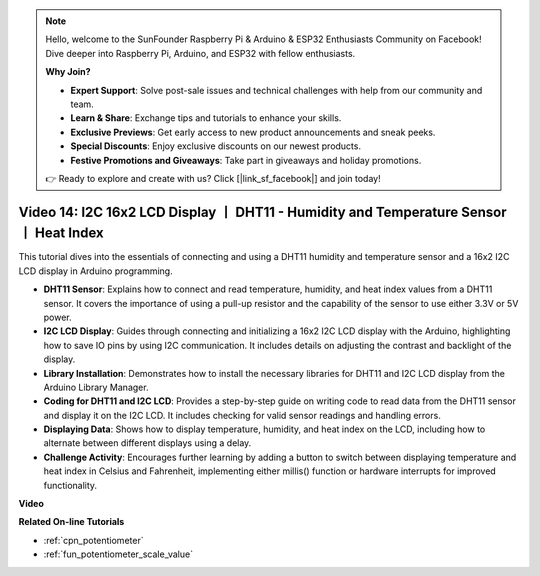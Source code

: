 .. note::

    Hello, welcome to the SunFounder Raspberry Pi & Arduino & ESP32 Enthusiasts Community on Facebook! Dive deeper into Raspberry Pi, Arduino, and ESP32 with fellow enthusiasts.

    **Why Join?**

    - **Expert Support**: Solve post-sale issues and technical challenges with help from our community and team.
    - **Learn & Share**: Exchange tips and tutorials to enhance your skills.
    - **Exclusive Previews**: Get early access to new product announcements and sneak peeks.
    - **Special Discounts**: Enjoy exclusive discounts on our newest products.
    - **Festive Promotions and Giveaways**: Take part in giveaways and holiday promotions.

    👉 Ready to explore and create with us? Click [|link_sf_facebook|] and join today!

Video 14: I2C 16x2 LCD Display 丨 DHT11 - Humidity and Temperature Sensor 丨 Heat Index
============================================================================================

This tutorial dives into the essentials of connecting and using a DHT11 humidity and temperature sensor and a 16x2 I2C LCD display in Arduino programming.

* **DHT11 Sensor**: Explains how to connect and read temperature, humidity, and heat index values from a DHT11 sensor. It covers the importance of using a pull-up resistor and the capability of the sensor to use either 3.3V or 5V power.
* **I2C LCD Display**: Guides through connecting and initializing a 16x2 I2C LCD display with the Arduino, highlighting how to save IO pins by using I2C communication. It includes details on adjusting the contrast and backlight of the display.
* **Library Installation**: Demonstrates how to install the necessary libraries for DHT11 and I2C LCD display from the Arduino Library Manager.
* **Coding for DHT11 and I2C LCD**: Provides a step-by-step guide on writing code to read data from the DHT11 sensor and display it on the I2C LCD. It includes checking for valid sensor readings and handling errors.
* **Displaying Data**: Shows how to display temperature, humidity, and heat index on the LCD, including how to alternate between different displays using a delay.
* **Challenge Activity**: Encourages further learning by adding a button to switch between displaying temperature and heat index in Celsius and Fahrenheit, implementing either millis() function or hardware interrupts for improved functionality.


**Video**

.. raw:: html

    <iframe width="600" height="400" src="https://www.youtube.com/embed/lKqhyvSyZ8E?si=F8JJOgSi2lYqarfP" title="YouTube video player" frameborder="0" allow="accelerometer; autoplay; clipboard-write; encrypted-media; gyroscope; picture-in-picture; web-share" allowfullscreen></iframe>

    <br/><br/>

**Related On-line Tutorials**

* :ref:`cpn_potentiometer`
* :ref:`fun_potentiometer_scale_value`
  